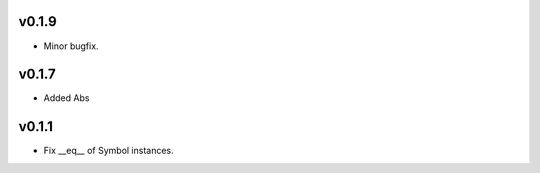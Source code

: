 v0.1.9
======
- Minor bugfix.

v0.1.7
======
- Added Abs

v0.1.1
======
- Fix __eq__ of Symbol instances.

